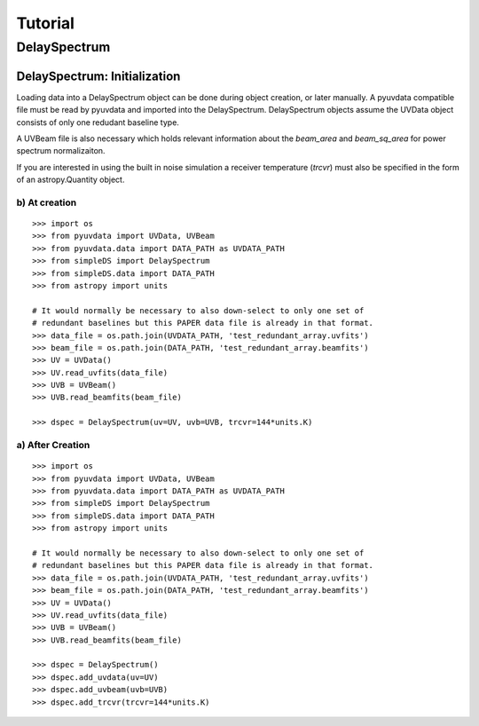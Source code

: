 .. _tutorial:

Tutorial
========

.. testsetup::
   from __future__ import absolute_import, division, print_function

-------------
DelaySpectrum
-------------

DelaySpectrum: Initialization
-----------------------------
Loading data into a DelaySpectrum object can be done during object creation, or later manually.
A pyuvdata compatible file must be read by pyuvdata and imported into the DelaySpectrum.
DelaySpectrum objects assume the UVData object consists of only one redudant baseline type.


A UVBeam file is also necessary which holds relevant information about the `beam_area` and `beam_sq_area` for power spectrum normalizaiton.

If you are interested in using the built in noise simulation a receiver temperature (`trcvr`) must also be specified in the form of an astropy.Quantity object.

b) At creation
**************
::

  >>> import os
  >>> from pyuvdata import UVData, UVBeam
  >>> from pyuvdata.data import DATA_PATH as UVDATA_PATH
  >>> from simpleDS import DelaySpectrum
  >>> from simpleDS.data import DATA_PATH
  >>> from astropy import units

  # It would normally be necessary to also down-select to only one set of
  # redundant baselines but this PAPER data file is already in that format.
  >>> data_file = os.path.join(UVDATA_PATH, 'test_redundant_array.uvfits')
  >>> beam_file = os.path.join(DATA_PATH, 'test_redundant_array.beamfits')
  >>> UV = UVData()
  >>> UV.read_uvfits(data_file)
  >>> UVB = UVBeam()
  >>> UVB.read_beamfits(beam_file)

  >>> dspec = DelaySpectrum(uv=UV, uvb=UVB, trcvr=144*units.K)


a) After Creation
*****************
::

  >>> import os
  >>> from pyuvdata import UVData, UVBeam
  >>> from pyuvdata.data import DATA_PATH as UVDATA_PATH
  >>> from simpleDS import DelaySpectrum
  >>> from simpleDS.data import DATA_PATH
  >>> from astropy import units

  # It would normally be necessary to also down-select to only one set of
  # redundant baselines but this PAPER data file is already in that format.
  >>> data_file = os.path.join(UVDATA_PATH, 'test_redundant_array.uvfits')
  >>> beam_file = os.path.join(DATA_PATH, 'test_redundant_array.beamfits')
  >>> UV = UVData()
  >>> UV.read_uvfits(data_file)
  >>> UVB = UVBeam()
  >>> UVB.read_beamfits(beam_file)

  >>> dspec = DelaySpectrum()
  >>> dspec.add_uvdata(uv=UV)
  >>> dspec.add_uvbeam(uvb=UVB)
  >>> dspec.add_trcvr(trcvr=144*units.K)
